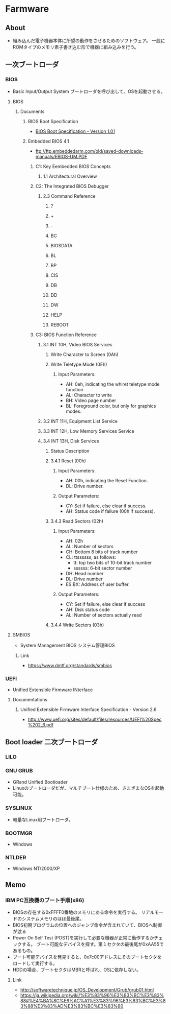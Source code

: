 * Farmware
** About
- 組み込んだ電子機器本体に所望の動作をさせるためのソフトウェア。
  一般にROMタイプのメモリ素子書き込む形で機器に組み込みを行う。
** 一次ブートローダ
*** BIOS
- Basic Input/Output System
  ブートローダを呼び出して、OSを起動させる。
**** BIOS
***** Documents
****** BIOS Boot Specification
- [[http://www.scs.stanford.edu/05au-cs240c/lab/specsbbs101.pdf][BIOS Boot Specification - Version 1.01]]
****** Embedded BIOS 4.1
- ftp://ftp.embeddedarm.com/old/saved-downloads-manuals/EBIOS-UM.PDF
******* C1: Key Eembedded BIOS Concepts
******** 1.1 Architectural Overview
******* C2: The Integrated BIOS Debugger
******** 2.3 Command Reference
********* ?
********* +
********* -
********* BC
********* BIOSDATA
********* BL
********* BP
********* CIS
********* DB
********* DD
********* DW
********* HELP
********* REBOOT
******* C3: BIOS Function Reference
******** 3.1 INT 10H, Video BIOS Services
********* Write Character to Screen (0Ah)
********* Write Teletype Mode (0Eh)
********** Input Parameters:
- AH: 0eh, indicating the whiret teletype mode function
- AL: Character to write
- BH: Video page number
- BL: Foreground color, but only for graphics modes.
******** 3.2 INT 11H, Equipment List Service
******** 3.3 INT 12H, Low Memory Services Service
******** 3.4 INT 13H, Disk Services
********* Status Description
********* 3.4.1 Reset (00h)
********** Input Parameters:
- AH: 00h, indicating the Reset Function.
- DL: Drive number.
********** Output Parameters:
- CY: Set if failure, else clear if success.
- AH: Status code if failure (00h if success).
********* 3.4.3 Read Sectors (02h)
********** Input Parameters:
- AH: 02h
- AL: Number of sectors
- CH: Bottom 8 bits of track number
- CL: ttssssss, as follows:
  - tt: top two bits of 10-bit track number
  - ssssss: 6-bit sector number
- DH: Head number
- DL: Drive number
- ES:BX: Address of user buffer.
********** Output Parameters:
- CY: Set if failure, else clear if success
- AH: Disk status code
- AL: Number of sectors actually read
********* 3.4.4 Write Sectors (03h)
**** SMBIOS
- System Management BIOS システム管理BIOS
***** Link
- https://www.dmtf.org/standards/smbios
*** UEFI
- Unified Extensible Firmware INterface
**** Documentations
***** Unified Extensible Firmware Interface Specification - Version 2.6
- http://www.uefi.org/sites/default/files/resources/UEFI%20Spec%202_6.pdf
** Boot loader 二次ブートローダ
*** LILO
*** GNU GRUB
- GRand Unified Bootloader
- Linuxのブートローダだが、マルチブート仕様のため、さまざまなOSを起動可能。
*** SYSLINUX
- 軽量なLinux用ブートローダ。
*** BOOTMGR
- Windows
*** NTLDER
- Windows NT/2000/XP
** Memo
*** IBM PC互換機のブート手順(x86)
- BIOSの存在する0xFFFF0番地のメモリにある命令を実行する。
  リアルモードのシステムメモリのほぼ最後尾。
- BIOS初期プログラムの位置へのジャンプ命令が含まれていて、BIOSへ制御が渡る
- Power On Self Test (POST)を実行して必要な機器が正常に動作するかチェックする。
  ブート可能なデバイスを探す。第１セクタの最後尾が0xAA55であるもの。
- ブート可能デバイスを発見すると、0x7c00アドレスにそのブートセクタをロードして実行する。
- HDDの場合、ブートセクタはMBRと呼ばれ、OSに依存しない。

**** Link
- http://softwaretechnique.jp/OS_Development/Grub/grub01.html
- https://ja.wikipedia.org/wiki/%E3%83%96%E3%83%BC%E3%83%88#%E4%BA%8C%E6%AC%A1%E3%83%96%E3%83%BC%E3%83%88%E3%83%AD%E3%83%BC%E3%83%80
